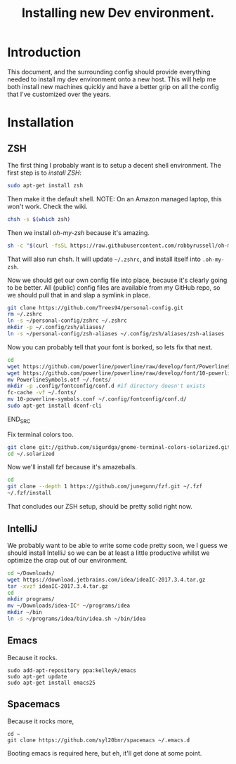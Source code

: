 #+TITLE: Installing new Dev environment.
* Introduction
This document, and the surrounding config should provide everything needed to install my dev environment onto a new host. This will help me both install new machines quickly and have a better grip on all the config that I've customized over the years.

* Installation
** ZSH
The first thing I probably want is to setup a decent shell environment. The first step is to [[%0A%0Ahttps://github.com/robbyrussell/oh-my-zsh/wiki/Installing-ZSH][install ZSH]]:
#+BEGIN_SRC sh
sudo apt-get install zsh
#+END_SRC

Then make it the default shell. NOTE: On an Amazon managed laptop, this won't work. Check the wiki.
#+BEGIN_SRC sh
chsh -s $(which zsh)
#+END_SRC

Then we install [[%0A%0Ahttps://github.com/robbyrussell/oh-my-zsh][oh-my-zsh]] because it's amazing.
#+BEGIN_SRC sh
sh -c "$(curl -fsSL https://raw.githubusercontent.com/robbyrussell/oh-my-zsh/master/tools/install.sh)"
#+END_SRC
That will also run chsh. It will update ~~/.zshrc~, and install itself into ~.oh-my-zsh~.

Now we should get our own config file into place, because it's clearly going to be better. All (public) config files are available from my GitHub repo, so we should pull that in and slap a symlink in place.

#+BEGIN_SRC sh
git clone https://github.com/Trees94/personal-config.git
rm ~/.zshrc
ln -s ~/personal-config/zshrc ~/.zshrc
mkdir -p ~/.config/zsh/aliases/
ln -s ~/personal-config/zsh-aliases ~/.config/zsh/aliases/zsh-aliases
#+END_SRC

Now you can probably tell that your font is borked, so lets fix that next.

#+BEGIN_SRC sh
cd
wget https://github.com/powerline/powerline/raw/develop/font/PowerlineSymbols.otf
wget https://github.com/powerline/powerline/raw/develop/font/10-powerline-symbols.conf
mv PowerlineSymbols.otf ~/.fonts/
mkdir -p .config/fontconfig/conf.d #if directory doesn't exists
fc-cache -vf ~/.fonts/
mv 10-powerline-symbols.conf ~/.config/fontconfig/conf.d/
sudo apt-get install dconf-cli
#+END_SRC
END_SRC

Fix terminal colors too.
#+BEGIN_SRC sh
git clone git://github.com/sigurdga/gnome-terminal-colors-solarized.git ~/.solarized
cd ~/.solarized
#+END_SRC

Now we'll install fzf because it's amazeballs.
#+BEGIN_SRC sh
cd
git clone --depth 1 https://github.com/junegunn/fzf.git ~/.fzf
~/.fzf/install
#+END_SRC

That concludes our ZSH setup, should be pretty solid right now.

** IntelliJ
We probably want to be able to write some code pretty soon, we I guess we should install IntelliJ so we can be at least a little productive whilst we optimize the crap out of our environment.

#+BEGIN_SRC sh
cd ~/Downloads/
wget https://download.jetbrains.com/idea/ideaIC-2017.3.4.tar.gz
tar -xvzf ideaIC-2017.3.4.tar.gz
cd
mkdir programs/
mv ~/Downloads/idea-IC* ~/programs/idea
mkdir ~/bin
ln -s ~/programs/idea/bin/idea.sh ~/bin/idea
#+END_SRC


** Emacs
Because it rocks.
#+BEGIN_SRC
sudo add-apt-repository ppa:kelleyk/emacs
sudo apt-get update
sudo apt-get install emacs25
#+END_SRC

** Spacemacs
Because it rocks more,
#+BEGIN_SRC
cd ~
git clone https://github.com/syl20bnr/spacemacs ~/.emacs.d
#+END_SRC
Booting emacs is required here, but eh, it'll get done at some point.
